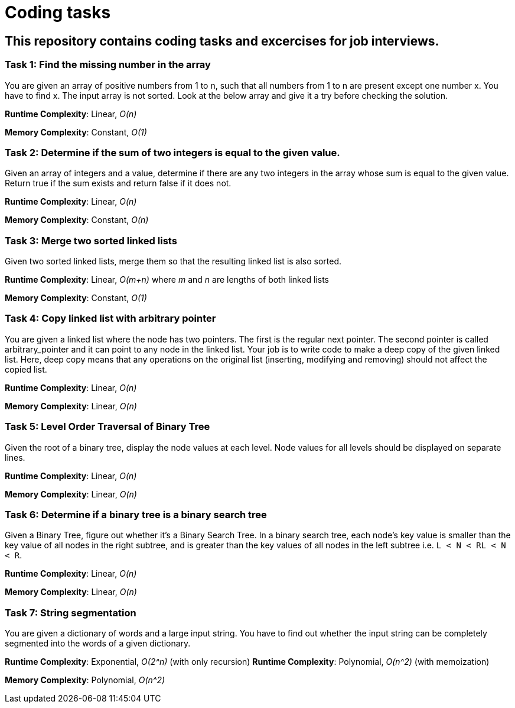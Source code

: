 = Coding tasks

== This repository contains coding tasks and excercises for job interviews.

=== Task 1: Find the missing number in the array
You are given an array of positive numbers from 1 to n, such that all numbers from 1 to n are present except one number x.
You have to find x. The input array is not sorted. Look at the below array and give it a try before checking the solution.

*Runtime Complexity*: Linear, _O(n)_

*Memory Complexity*: Constant, _O(1)_

=== Task 2: Determine if the sum of two integers is equal to the given value.
Given an array of integers and a value, determine if there are any two integers in the array whose sum is equal to the given value. Return true if the sum exists and return false if it does not.

*Runtime Complexity*: Linear, _O(n)_

*Memory Complexity*: Constant, _O(n)_

=== Task 3: Merge two sorted linked lists
Given two sorted linked lists, merge them so that the resulting linked list is also sorted.

*Runtime Complexity*: Linear, _O(m+n)_ where _m_ and _n_ are lengths of both linked lists

*Memory Complexity*: Constant, _O(1)_

=== Task 4: Copy linked list with arbitrary pointer
You are given a linked list where the node has two pointers. The first is the regular next pointer. The second pointer is called arbitrary_pointer and it can point to any node in the linked list. Your job is to write code to make a deep copy of the given linked list. Here, deep copy means that any operations on the original list (inserting, modifying and removing) should not affect the copied list.

*Runtime Complexity*: Linear, _O(n)_

*Memory Complexity*: Linear, _O(n)_

=== Task 5: Level Order Traversal of Binary Tree
Given the root of a binary tree, display the node values at each level. Node values for all levels should be displayed on separate lines.

*Runtime Complexity*: Linear, _O(n)_

*Memory Complexity*: Linear, _O(n)_

=== Task 6: Determine if a binary tree is a binary search tree
Given a Binary Tree, figure out whether it’s a Binary Search Tree. In a binary search tree, each node’s key value is smaller than the key value of all nodes in the right subtree, and is greater than the key values of all nodes in the left subtree i.e. `L < N < RL < N < R`.

*Runtime Complexity*: Linear, _O(n)_

*Memory Complexity*: Linear, _O(n)_

=== Task 7: String segmentation
You are given a dictionary of words and a large input string. You have to find out whether the input string can be completely segmented into the words of a given dictionary.

*Runtime Complexity*: Exponential, _O(2^n)_ (with only recursion)
*Runtime Complexity*: Polynomial, _O(n^2)_ (with memoization)

*Memory Complexity*: Polynomial, _O(n^2)_
